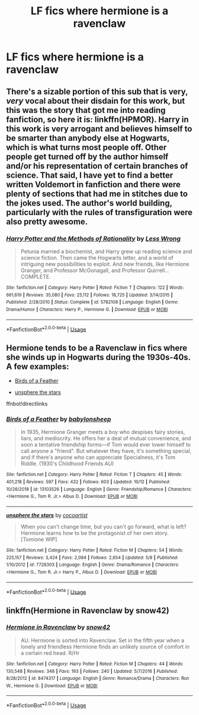 #+TITLE: LF fics where hermione is a ravenclaw

* LF fics where hermione is a ravenclaw
:PROPERTIES:
:Author: youngmika
:Score: 11
:DateUnix: 1572878184.0
:DateShort: 2019-Nov-04
:FlairText: Request
:END:

** There's a sizable portion of this sub that is very, /very/ vocal about their disdain for this work, but this was the story that got me into reading fanfiction, so here it is: linkffn(HPMOR). Harry in this work is very arrogant and believes himself to be smarter than anybody else at Hogwarts, which is what turns most people off. Other people get turned off by the author himself and/or his representation of certain branches of science. That said, I have yet to find a better written Voldemort in fanfiction and there were plenty of sections that had me in stitches due to the jokes used. The author's world building, particularly with the rules of transfiguration were also pretty awesome.
:PROPERTIES:
:Author: Efficient_Assistant
:Score: 3
:DateUnix: 1572919506.0
:DateShort: 2019-Nov-05
:END:

*** [[https://www.fanfiction.net/s/5782108/1/][*/Harry Potter and the Methods of Rationality/*]] by [[https://www.fanfiction.net/u/2269863/Less-Wrong][/Less Wrong/]]

#+begin_quote
  Petunia married a biochemist, and Harry grew up reading science and science fiction. Then came the Hogwarts letter, and a world of intriguing new possibilities to exploit. And new friends, like Hermione Granger, and Professor McGonagall, and Professor Quirrell... COMPLETE.
#+end_quote

^{/Site/:} ^{fanfiction.net} ^{*|*} ^{/Category/:} ^{Harry} ^{Potter} ^{*|*} ^{/Rated/:} ^{Fiction} ^{T} ^{*|*} ^{/Chapters/:} ^{122} ^{*|*} ^{/Words/:} ^{661,619} ^{*|*} ^{/Reviews/:} ^{35,080} ^{*|*} ^{/Favs/:} ^{25,112} ^{*|*} ^{/Follows/:} ^{18,725} ^{*|*} ^{/Updated/:} ^{3/14/2015} ^{*|*} ^{/Published/:} ^{2/28/2010} ^{*|*} ^{/Status/:} ^{Complete} ^{*|*} ^{/id/:} ^{5782108} ^{*|*} ^{/Language/:} ^{English} ^{*|*} ^{/Genre/:} ^{Drama/Humor} ^{*|*} ^{/Characters/:} ^{Harry} ^{P.,} ^{Hermione} ^{G.} ^{*|*} ^{/Download/:} ^{[[http://www.ff2ebook.com/old/ffn-bot/index.php?id=5782108&source=ff&filetype=epub][EPUB]]} ^{or} ^{[[http://www.ff2ebook.com/old/ffn-bot/index.php?id=5782108&source=ff&filetype=mobi][MOBI]]}

--------------

*FanfictionBot*^{2.0.0-beta} | [[https://github.com/tusing/reddit-ffn-bot/wiki/Usage][Usage]]
:PROPERTIES:
:Author: FanfictionBot
:Score: 1
:DateUnix: 1572919520.0
:DateShort: 2019-Nov-05
:END:


** Hermione tends to be a Ravenclaw in fics where she winds up in Hogwarts during the 1930s-40s. A few examples:

- [[https://www.fanfiction.net/s/13103526/1/Birds-of-a-Feather][Birds of a Feather]]

- [[https://www.fanfiction.net/s/7728303/1/unsphere-the-stars][unsphere the stars]]

ffnbot!directlinks
:PROPERTIES:
:Author: chiruochiba
:Score: 5
:DateUnix: 1572922225.0
:DateShort: 2019-Nov-05
:END:

*** [[https://www.fanfiction.net/s/13103526/1/][*/Birds of a Feather/*]] by [[https://www.fanfiction.net/u/11367246/babylonsheep][/babylonsheep/]]

#+begin_quote
  In 1935, Hermione Granger meets a boy who despises fairy stories, liars, and mediocrity. He offers her a deal of mutual convenience, and soon a tentative friendship forms---if Tom would ever lower himself to call anyone a "friend". But whatever they have, it's something special, and if there's anyone who can appreciate Specialness, it's Tom Riddle. (1930's Childhood Friends AU)
#+end_quote

^{/Site/:} ^{fanfiction.net} ^{*|*} ^{/Category/:} ^{Harry} ^{Potter} ^{*|*} ^{/Rated/:} ^{Fiction} ^{T} ^{*|*} ^{/Chapters/:} ^{45} ^{*|*} ^{/Words/:} ^{401,218} ^{*|*} ^{/Reviews/:} ^{597} ^{*|*} ^{/Favs/:} ^{432} ^{*|*} ^{/Follows/:} ^{603} ^{*|*} ^{/Updated/:} ^{10/12} ^{*|*} ^{/Published/:} ^{10/26/2018} ^{*|*} ^{/id/:} ^{13103526} ^{*|*} ^{/Language/:} ^{English} ^{*|*} ^{/Genre/:} ^{Friendship/Romance} ^{*|*} ^{/Characters/:} ^{<Hermione} ^{G.,} ^{Tom} ^{R.} ^{Jr.>} ^{Albus} ^{D.} ^{*|*} ^{/Download/:} ^{[[http://www.ff2ebook.com/old/ffn-bot/index.php?id=13103526&source=ff&filetype=epub][EPUB]]} ^{or} ^{[[http://www.ff2ebook.com/old/ffn-bot/index.php?id=13103526&source=ff&filetype=mobi][MOBI]]}

--------------

[[https://www.fanfiction.net/s/7728303/1/][*/unsphere the stars/*]] by [[https://www.fanfiction.net/u/1580678/cocoartist][/cocoartist/]]

#+begin_quote
  When you can't change time, but you can't go forward, what is left? Hermione learns how to be the protagonist of her own story. [Tomione WIP]
#+end_quote

^{/Site/:} ^{fanfiction.net} ^{*|*} ^{/Category/:} ^{Harry} ^{Potter} ^{*|*} ^{/Rated/:} ^{Fiction} ^{M} ^{*|*} ^{/Chapters/:} ^{54} ^{*|*} ^{/Words/:} ^{225,157} ^{*|*} ^{/Reviews/:} ^{3,424} ^{*|*} ^{/Favs/:} ^{2,094} ^{*|*} ^{/Follows/:} ^{2,654} ^{*|*} ^{/Updated/:} ^{5/8} ^{*|*} ^{/Published/:} ^{1/10/2012} ^{*|*} ^{/id/:} ^{7728303} ^{*|*} ^{/Language/:} ^{English} ^{*|*} ^{/Genre/:} ^{Drama/Romance} ^{*|*} ^{/Characters/:} ^{<Hermione} ^{G.,} ^{Tom} ^{R.} ^{Jr.>} ^{Harry} ^{P.,} ^{Albus} ^{D.} ^{*|*} ^{/Download/:} ^{[[http://www.ff2ebook.com/old/ffn-bot/index.php?id=7728303&source=ff&filetype=epub][EPUB]]} ^{or} ^{[[http://www.ff2ebook.com/old/ffn-bot/index.php?id=7728303&source=ff&filetype=mobi][MOBI]]}

--------------

*FanfictionBot*^{2.0.0-beta} | [[https://github.com/tusing/reddit-ffn-bot/wiki/Usage][Usage]]
:PROPERTIES:
:Author: FanfictionBot
:Score: 1
:DateUnix: 1572922239.0
:DateShort: 2019-Nov-05
:END:


** linkffn(Hermione in Ravenclaw by snow42)
:PROPERTIES:
:Author: ceplma
:Score: 2
:DateUnix: 1572884175.0
:DateShort: 2019-Nov-04
:END:

*** [[https://www.fanfiction.net/s/8474317/1/][*/Hermione in Ravenclaw/*]] by [[https://www.fanfiction.net/u/4186629/snow42][/snow42/]]

#+begin_quote
  AU. Hermione is sorted into Ravenclaw. Set in the fifth year when a lonely and friendless Hermione finds an unlikely source of comfort in a certain red head. R/Hr
#+end_quote

^{/Site/:} ^{fanfiction.net} ^{*|*} ^{/Category/:} ^{Harry} ^{Potter} ^{*|*} ^{/Rated/:} ^{Fiction} ^{M} ^{*|*} ^{/Chapters/:} ^{44} ^{*|*} ^{/Words/:} ^{130,548} ^{*|*} ^{/Reviews/:} ^{348} ^{*|*} ^{/Favs/:} ^{193} ^{*|*} ^{/Follows/:} ^{240} ^{*|*} ^{/Updated/:} ^{5/7/2016} ^{*|*} ^{/Published/:} ^{8/28/2012} ^{*|*} ^{/id/:} ^{8474317} ^{*|*} ^{/Language/:} ^{English} ^{*|*} ^{/Genre/:} ^{Romance/Drama} ^{*|*} ^{/Characters/:} ^{Ron} ^{W.,} ^{Hermione} ^{G.} ^{*|*} ^{/Download/:} ^{[[http://www.ff2ebook.com/old/ffn-bot/index.php?id=8474317&source=ff&filetype=epub][EPUB]]} ^{or} ^{[[http://www.ff2ebook.com/old/ffn-bot/index.php?id=8474317&source=ff&filetype=mobi][MOBI]]}

--------------

*FanfictionBot*^{2.0.0-beta} | [[https://github.com/tusing/reddit-ffn-bot/wiki/Usage][Usage]]
:PROPERTIES:
:Author: FanfictionBot
:Score: 0
:DateUnix: 1572884513.0
:DateShort: 2019-Nov-04
:END:
